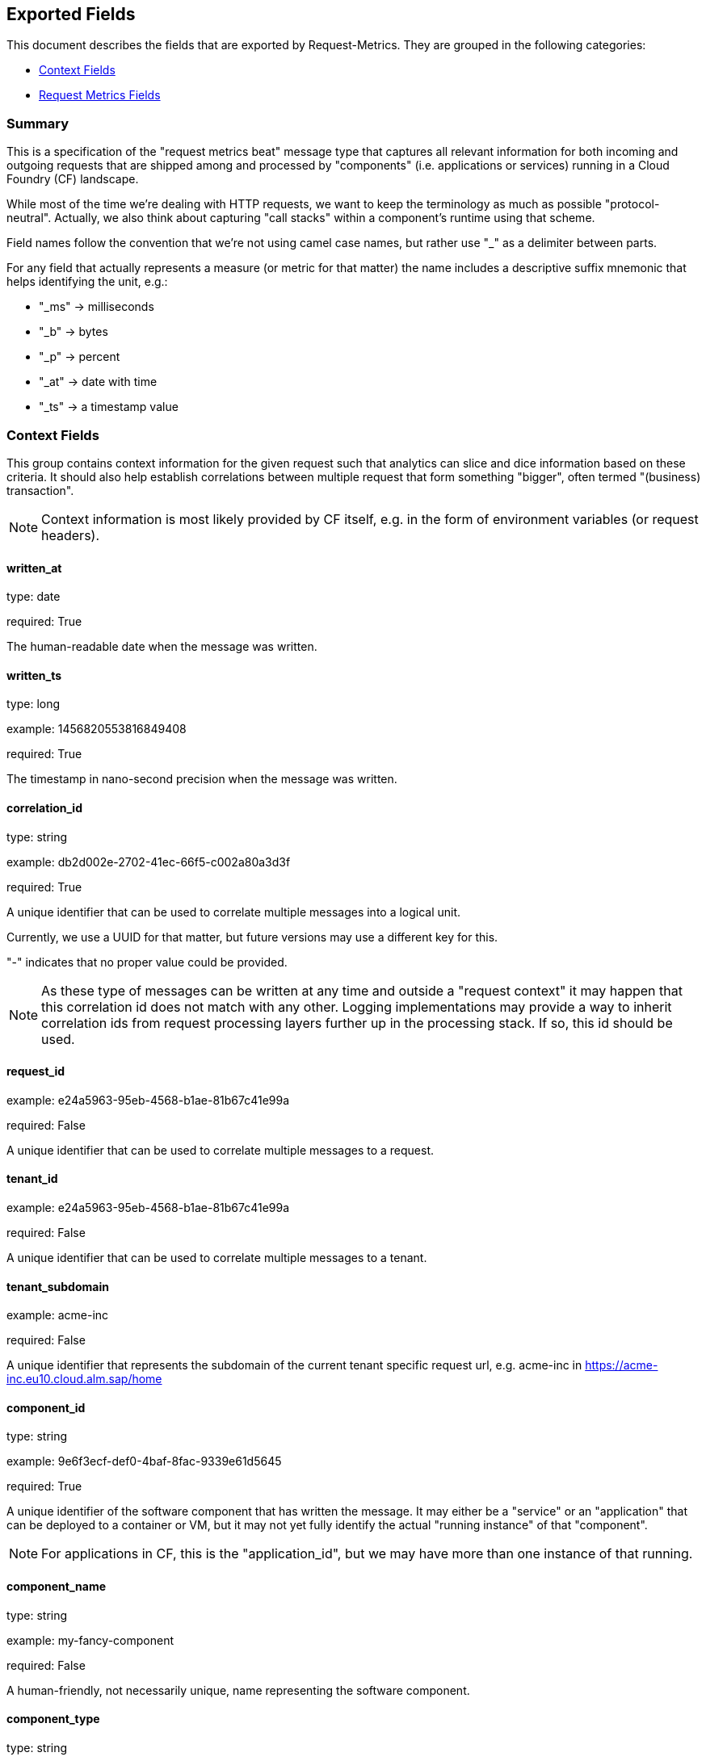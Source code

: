 
////
This file is generated! See etc/fields.yml and scripts/generate_field_docs.py
////

[[exported-fields]]
== Exported Fields

This document describes the fields that are exported by Request-Metrics. They are
grouped in the following categories:

* <<exported-fields-ctx>>
* <<exported-fields-request-metrics>>

=== Summary
This is a specification of the "request metrics beat" message type that captures
all relevant information for both incoming and outgoing requests that are
shipped among and processed by "components" (i.e. applications or services)
running in a Cloud Foundry (CF) landscape.

While most of the time we're dealing with HTTP requests, we want to keep
the terminology as much as possible "protocol-neutral". Actually, we also
think about capturing "call stacks" within a component's runtime using that
scheme.

Field names follow the convention that we're not using camel case names, but
rather use "_" as a delimiter between parts.

For any field that actually represents a measure (or metric for that matter)
the name includes a descriptive suffix mnemonic that helps identifying the unit,
e.g.:

  * "_ms" -> milliseconds
  * "_b"  -> bytes
  * "_p"  -> percent
  * "_at" -> date with time
  * "_ts" -> a timestamp value

[[exported-fields-ctx]]
=== Context Fields

This group contains context information for the given request such that
analytics can slice and dice information based on these criteria.
It should also help establish correlations between multiple request that
form something "bigger", often termed "(business) transaction".

NOTE: Context information is most likely provided by CF itself, e.g. in
the form of environment variables (or request headers).



==== written_at

type: date

required: True

The human-readable date when the message was written.


==== written_ts

type: long

example: 1456820553816849408

required: True

The timestamp in nano-second precision when the message was written.


==== correlation_id

type: string

example: db2d002e-2702-41ec-66f5-c002a80a3d3f

required: True

A unique identifier that can be used to correlate multiple messages into a logical unit.

Currently, we use a UUID for that matter, but future versions may use
a different key for this.

"-" indicates that no proper value could be provided.

NOTE: As these type of messages can be written at any time and outside
a "request context" it may happen that this correlation id does not
match with any other. Logging implementations may provide a way to
inherit correlation ids from request processing layers further up in
the processing stack. If so, this id should be used.


==== request_id

example: e24a5963-95eb-4568-b1ae-81b67c41e99a

required: False

A unique identifier that can be used to correlate multiple messages to a request.


==== tenant_id

example: e24a5963-95eb-4568-b1ae-81b67c41e99a

required: False

A unique identifier that can be used to correlate multiple messages to a tenant.


==== tenant_subdomain

example: acme-inc

required: False

A unique identifier that represents the subdomain of the current tenant specific request url, e.g. acme-inc in https://acme-inc.eu10.cloud.alm.sap/home


==== component_id

type: string

example: 9e6f3ecf-def0-4baf-8fac-9339e61d5645

required: True

A unique identifier of the software component that has written the message. 
It may either be a "service" or an "application" that can be deployed to
a container or VM, but it may not yet fully identify the actual "running instance" of
that "component".

NOTE: For applications in CF, this is the "application_id", but we may have more than one
instance of that running.


==== component_name

type: string

example: my-fancy-component

required: False

A human-friendly, not necessarily unique, name representing the software component.


==== component_type

type: string

example: application

required: True

The type of the software component that has written the message.

Either "application" or "service"


==== component_instance

type: string

example: 7

required: True

CF allows us to scale out horizontally by running several instances of the
same "component" in one container, this is identifying the instance.
Defaults to "0".


==== container_id

type: string

example: ???

format: ???

required: False

The unique identifier of the container on which the software component instance is running.

NOTE: If security/privacy is not an issue, an IP address would be ok.

NOTE: CF sets an environment variable "INSTANCE_IP" that is currently used
for that purpose


==== organization_id

type: string

example: 280437b3-dd8b-40b1-bbab-1f05a44345f8

required: True

The unique identifier of the Cloud Foundry organization to which the software component belongs.

"-" indicates that no proper value could be provided.


==== organization_name

type: string

example: acme

required: True

The human-readable name of the Cloud Foundry organization.

NOTE: Most likely NOT unique!

"-" indicates that no proper value could be provided.


==== space_id

type: string

example: 280437b3-dd8b-40b1-bbab-1f05a44345f8

required: True

The unique identifier of the Cloud Foundry space to which the software component belongs.

"-" indicates that no proper value could be provided.


==== space_name

type: string

example: test

required: True

The human-readable name of the Cloud Foundry space.

NOTE: Most likely NOT unique!


==== layer

type: string

example: [CF/RTR]

required: True

The layer in the overall setup that emitted the request metrics message. E.g.,
we often have "router" components which are placed in front of an application
and which report request information they have forwarded to that
application instance. From a logical point of view, they can be considered
part of the overall application.


==== type

type: string

required: True

The type of the message.
To make the message self-contained this is the type tag.
As we're talking about request metrics messages, it's always "request".


[[exported-fields-request-metrics]]
=== Request Metrics Fields

Reports metrics on a request that has been shipped/processed.

We assume that we have a "client"/"server" or "consumer"/"producer" relationship,
i.e. the client/consumer will send a request to a server/producer which will
process that request and will send a response back to that client/consumer.

Processing such a request may trigger additional outgoing requests where
the original server/producer change roles and turns into a client/consumer.

When it comes to request timings, we foresee something similar to what
Finagle is doing, i.e. conceptually keep track of 4 timestamps in order
to be able to detect (network) latencies.



==== request

type: string

example: /get/api/v2

required: True

The actual request "command" that has been processed. 
For HTTP requests, it is the request path.

"-" indicates that no proper value could be provided which is hopefully
never the case.


==== request_sent_at

type: date

example: 2015-01-24 14:06:05.071Z

format: YYYY-MM-DDTHH:MM:SS.milliZ

required: False

The human-readable date when the request has been sent to the processing component.

The precision is in milliseconds. The timezone is UTC.

NOTE: Not available for incoming request at producer end unless
shipped with the request (in the form of a header or meta data).


==== request_received_at

type: date

example: 2015-01-24 14:06:05.071Z

format: YYYY-MM-DDTHH:MM:SS.milliZ

required: False

The human-readabe date when the request has been received by the processing component.

The precision is in milliseconds. The timezone is UTC.

NOTE: Not available for outcoming request at consumer end unless
shipped with the response (in the form of a header or meta data).

NOTE: Still open whether this is the point in time when the first byte
of the request has been received by the producer or when the complete
request has been received (preferred).


==== response_sent_at

type: date

example: 2015-01-24 14:06:05.071Z

format: YYYY-MM-DDTHH:MM:SS.milliZ

required: False

The human-readable date when the response has been send back by the processing component.

The precision is in milliseconds. The timezone is UTC.

NOTE: Still open whether this is the point in time when the first byte
of the response has been sent (preferred) or when the complete response
has been sent.


==== response_received_at

type: date

example: 2015-01-24 14:06:05.071Z

format: YYYY-MM-DDTHH:MM:SS.milliZ

required: False

The human-readable date when the response has been received by the requesting component.

The precision is in milliseconds. The timezone is UTC.

NOTE: Still open whether this is the point in time when the first byte
of the response has been received (preferred) or when the complete
response has been received.


==== direction

type: string

example: IN

required: True

Indicator of the request direction, i.e. "IN" for incoming and "OUT" for outgoing requests.

Default is "IN"


==== response_time_ms

type: float

example: 43.476

required: True

The time in milli-seconds it has taken the processing component to compute the response.

NOTE: If a consumer is reporting that for an outgoing requests, it's
rather the time it took the consumer to wait until the (complete)
response arrived.

-1 indicates that the value could not be measured/determined


==== protocol

type: string

example: HTTP/1.1

required: True

The technical protocol that has been used to issue a request. In most cases,
this will be HTTP (including a version specifier), but for outgoing
requests reported by a producer it may contain other values. E.g. a
database call via JDBC may report, e.g. "JDBC/1.2"

"-" indicates that no proper value could be provided.


==== method

type: string

example: GET

required: True

The method of the protocol request, e.g. "GET".

"-" indicates that no proper value could be provided.


==== remote_ip

type: string

example: 192.168.0.1

required: True

* For incoming requests, it's the IP address of the consumer (might be
  a proxy, might be the actual client).

* For outgoing requests, it's the IP of the remote producer.

"-" indicates that no proper value could be provided.


==== remote_host

type: string

example: my.happy.host

required: False

* For incoming requests, it's the hostname of the consumer
  (might be a proxy, might be the actual client).

* For outgoing requests, it's the hostname of the remote producer.

"-" indicates that no proper value could be provided.

NOTE: Is that name a fully qualified name?
Do we really need it?


==== remote_port

type: string

example: 1234

required: False

The port number on which the request connection has been established.

NOTE: As this is not really a measure/metric, type is defined as string!


==== remote_user

type: string

example: d058433

required: False

The username associated with the request.
If empty, the request is not authenticated.


==== request_size_b

type: long

example: 1234

The size of the request object, measured in bytes.

If the request contains no entity, the value is -1.


==== response_status

type: integer

example: 200

The numerical status code of the response.

-1 indicates that the value could not be determined

NOTE: Need to be interpreted in the context of the specified request protocol.


==== response_size_b

type: long

example: 1234

The size of the response object returned to the requesting component, measured in bytes.

If the response contains no entity, the value is -1


==== response_content_type

type: string

example: application/json

required: False

The MIME type associated with the response object.

"-" indicates that no proper value could be provided.


==== referer

type: string

example: /index.html

required: False

The address from which the request originated.

"-" indicates that no proper value could be provided.


==== x_forwarded_for

type: string

example: 192.0.2.60,10.12.9.23

required: False

Comma-separated list of IP addresses, the left-most being the original
client, followed by proxy server addresses that forwarded the client
request.



